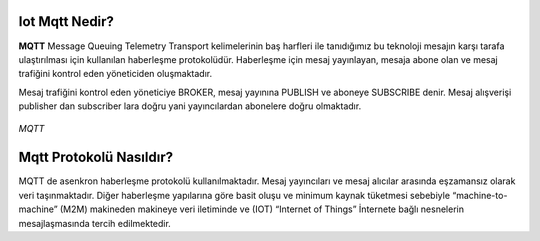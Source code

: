 .. _what-is-iot-mqtt:

Iot Mqtt Nedir?
---------------

**MQTT** Message Queuing Telemetry Transport kelimelerinin baş harfleri ile tanıdığımız bu teknoloji
mesajın karşı tarafa ulaştırılması için kullanılan haberleşme protokolüdür.  Haberleşme için mesaj yayınlayan,
mesaja abone olan ve mesaj trafiğini kontrol eden yöneticiden oluşmaktadır.

Mesaj trafiğini kontrol eden yöneticiye BROKER, mesaj yayınına PUBLISH ve aboneye SUBSCRIBE denir. Mesaj alışverişi
publisher dan subscriber lara doğru yani yayıncılardan abonelere doğru olmaktadır.

.. figure:: _static/mqtt.png
   :scale: 65 %
   :alt: mqtt_org.jpg
   :align: center

   *MQTT*

Mqtt Protokolü Nasıldır?
------------------------

MQTT de asenkron haberleşme protokolü kullanılmaktadır. Mesaj yayıncıları ve mesaj alıcılar arasında
eşzamansız olarak veri taşınmaktadır. Diğer haberleşme yapılarına göre basit oluşu ve
minimum kaynak tüketmesi sebebiyle “machine-to-machine” (M2M)  makineden makineye veri
iletiminde ve (IOT) “Internet of Things” İnternete bağlı nesnelerin mesajlaşmasında tercih edilmektedir.
